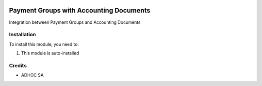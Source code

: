 .. |company| replace:: ADHOC SA

.. |icon| image:: https://raw.githubusercontent.com/ingadhoc/maintainer-tools/master/resources/adhoc-icon.png

.. image:: https://img.shields.io/badge/license-AGPL--3-blue.png
   :target: https://www.gnu.org/licenses/agpl
   :alt: License: AGPL-3

========================================
Payment Groups with Accounting Documents
========================================

Integration between Payment Groups and Accounting Documents

Installation
============

To install this module, you need to:

#. This module is auto-installed

Credits
=======

* |company| |icon|

